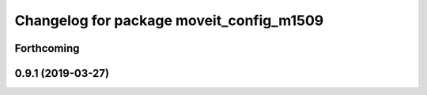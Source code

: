 ^^^^^^^^^^^^^^^^^^^^^^^^^^^^^^^^^^^^^^^^^
Changelog for package moveit_config_m1509
^^^^^^^^^^^^^^^^^^^^^^^^^^^^^^^^^^^^^^^^^

Forthcoming
-----------

0.9.1 (2019-03-27)
------------------
